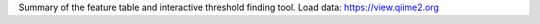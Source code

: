 Summary of the feature table and interactive threshold finding tool. Load data:  https://view.qiime2.org
